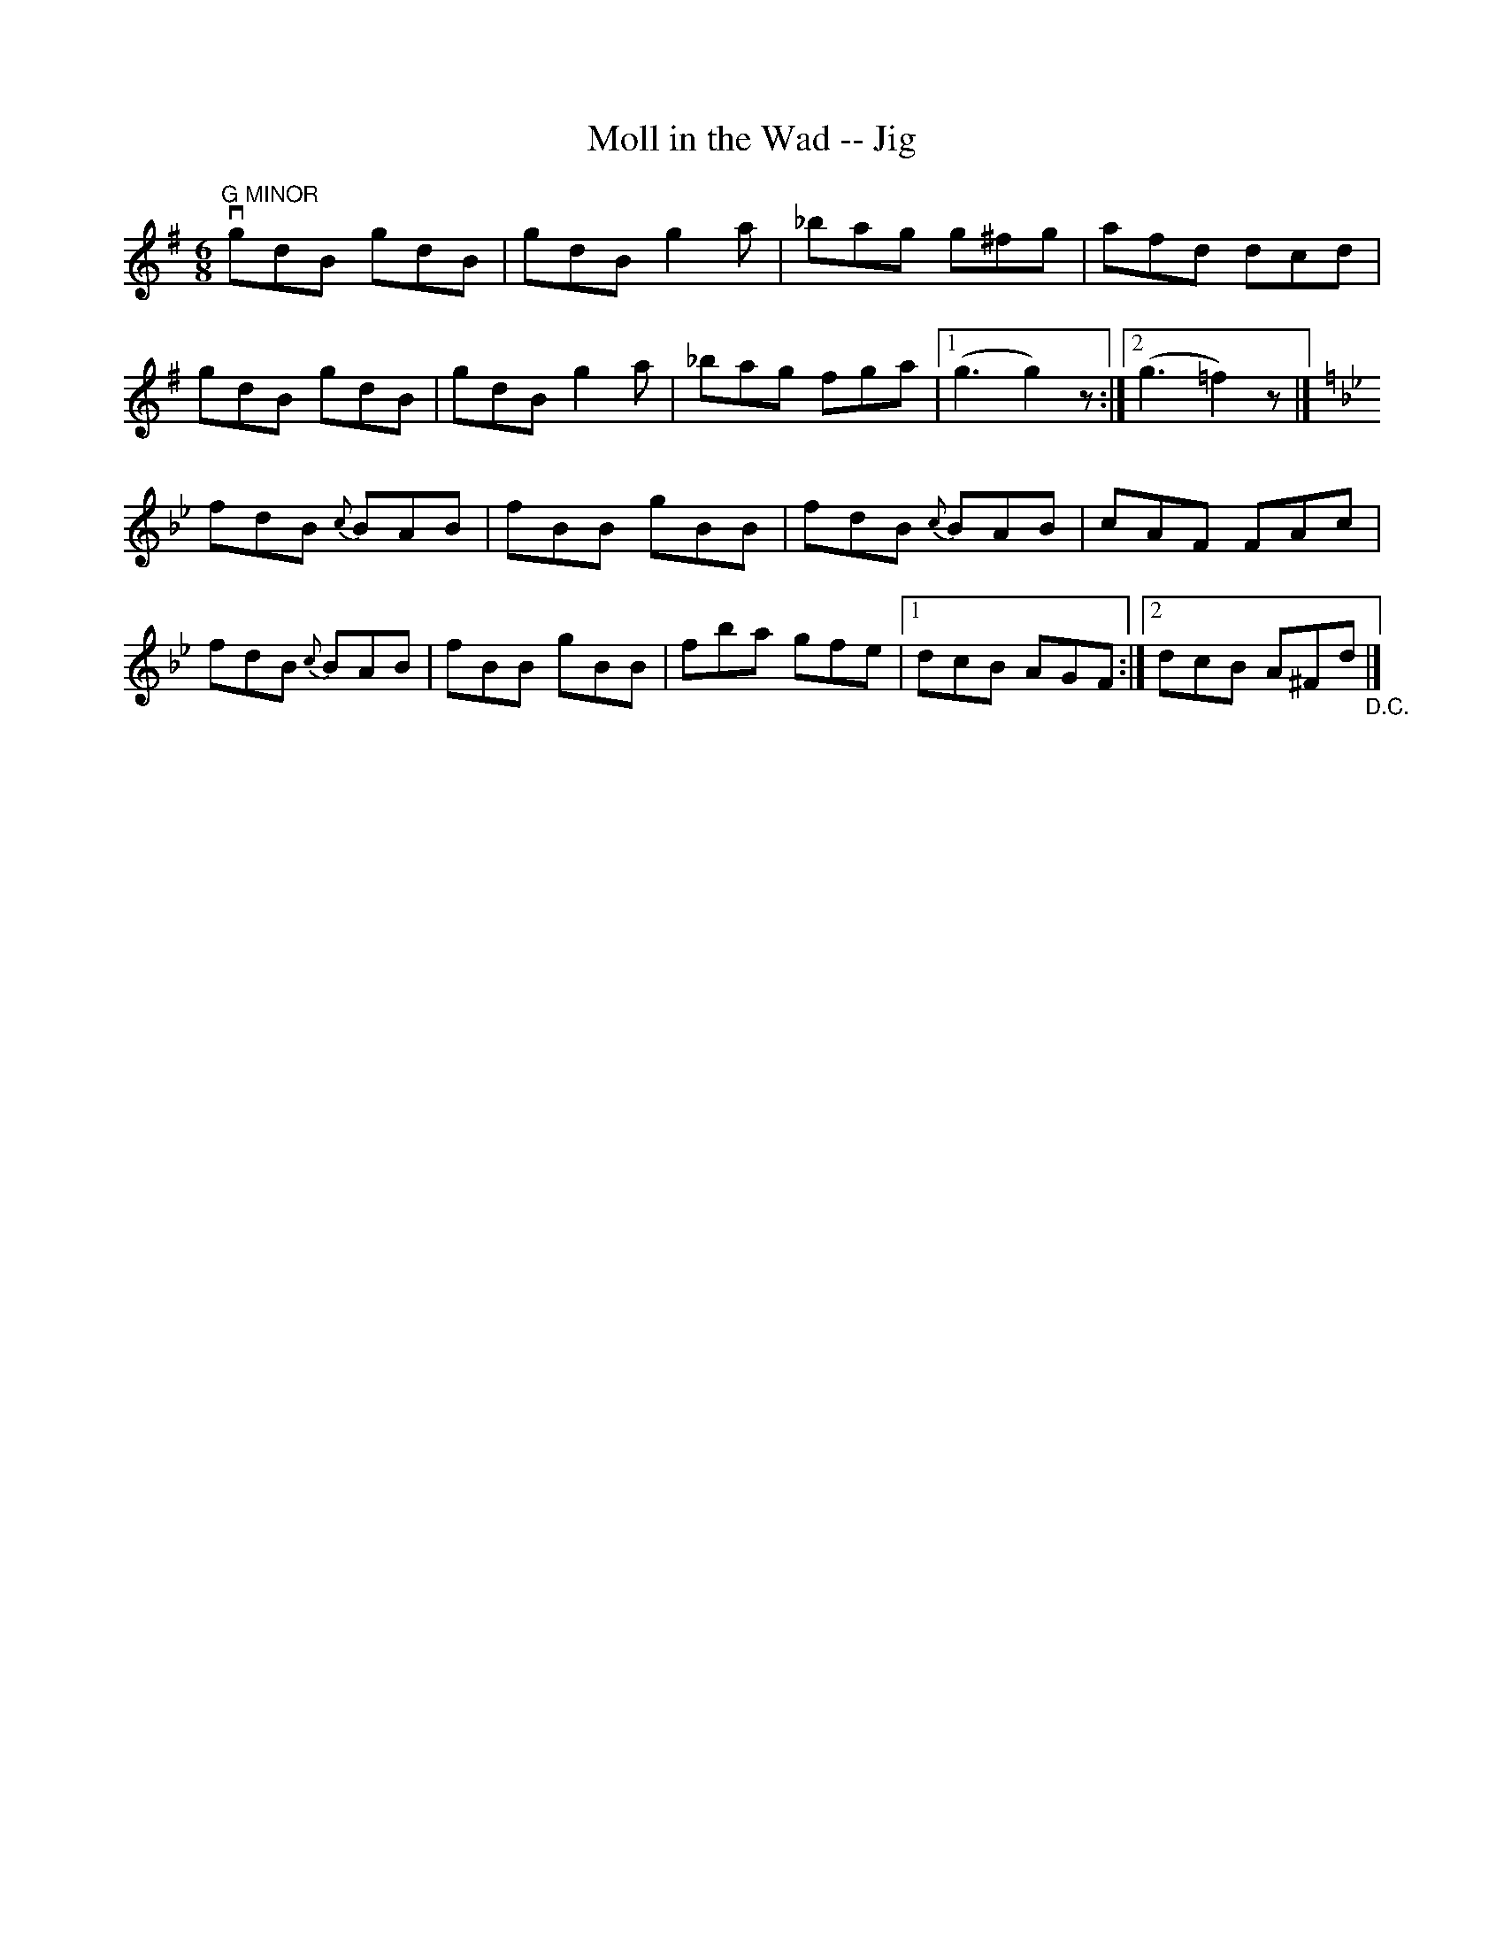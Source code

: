 X: 1
T:Moll in the Wad -- Jig
M:6/8
L:1/8
R:jig
B:Ryan's Mammoth Collection
N:88 455
Z:Contributed by Ray Davies,  ray:davies99.freeserve.co.uk
K:G
"G MINOR"vgdB gdB | gdB g2a | _bag g^fg | afd dcd |
gdB gdB | gdB g2a | _bag fga |1 (g3 g2)z :|2 (g3 =f2)z |]
K:Bb
fdB {c}BAB | fBB gBB | fdB {c}BAB | cAF FAc |
fdB {c}BAB | fBB gBB | fba gfe |1 dcB AGF :|2 dcB A^Fd "_D.C."|]
